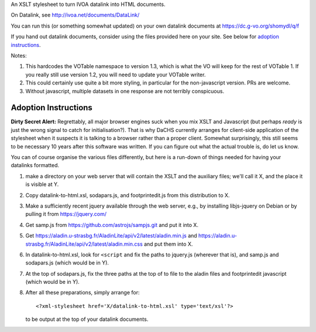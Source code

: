 An XSLT stylesheet to turn IVOA datalink into HTML documents.

On Datalink, see http://ivoa.net/documents/DataLink/

You can run this (or something somewhat updated) on your own datalink documents
at https://dc.g-vo.org/shomydl/q/f

If you hand out datalink documents, consider using the files provided here on
your site.  See below for `adoption instructions`_.

Notes:

(1) This hardcodes the VOTable namespace to version 1.3, which is what the VO
    will keep for the rest of VOTable 1.  If you really still use
    version 1.2, you will need to update your VOTable writer.

(2) This could certainly use quite a bit more styling, in particular for the
    non-javascript version.  PRs are welcome.

(3) Without javascript, multiple datasets in one response are not terribly
    conspicuous.


Adoption Instructions
---------------------

**Dirty Secret Alert:** Regrettably, all major browser engines suck when
you mix XSLT and Javascript (but perhaps *ready* is just the wrong
signal to catch for initialisation?).  That is why DaCHS currently
arranges for client-side application of the stylesheet when it suspects
it is talking to a browser rather than a proper client.  Somewhat
surprisingly, this still seems to be necessary 10 years after this
software was written.  If you can figure out what the actual trouble is,
do let us know.

You can of course organise the various files differently, but here is a
run-down of things needed for having your datalinks formatted.

(1) make a directory on your web server that will contain the XSLT and
    the auxiliary files; we'll call it X, and the place it is visible
    at Y.

(2) Copy datalink-to-html.xsl, sodapars.js, and footprintedit.js from
    this distribution to X.

(3) Make a sufficiently recent jquery available through the web
    server, e.g., by installing libjs-jquery on Debian or by pulling it
    from https://jquery.com/

(4) Get samp.js from https://github.com/astrojs/sampjs.git and put it
    into X.

(5) Get
    https://aladin.u-strasbg.fr/AladinLite/api/v2/latest/aladin.min.js and
    https://aladin.u-strasbg.fr/AladinLite/api/v2/latest/aladin.min.css
    and put them into X.

(6) In datalink-to-html.xsl, look for ``<script`` and fix the paths to
    jquery.js (wherever that is),  and samp.js and sodapars.js (which
    would be in Y).

(7) At the top of sodapars.js, fix the three paths at the top of to file
    to the aladin files and footprintedit javascript (which would be in
    Y).

(8) After all these preparations, simply arrange for::

      <?xml-stylesheet href='X/datalink-to-html.xsl' type='text/xsl'?>

    to be output at the top of your datalink documents.
